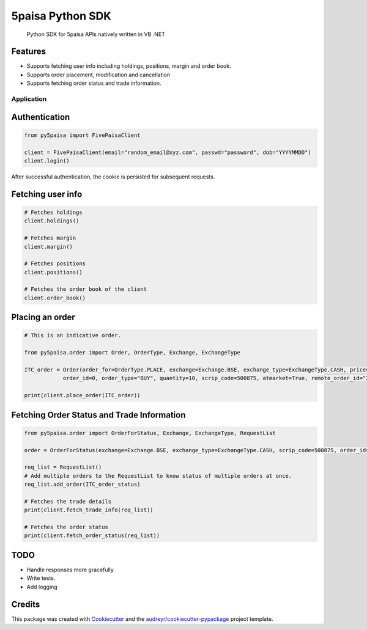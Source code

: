 .. _5paisa-python-sdk:

5paisa Python SDK
=================

   Python SDK for 5paisa APIs natively written in VB .NET

|5paisa logo|

Features
^^^^^^^^

-  Supports fetching user info including holdings, positions, margin and
   order book.
-  Supports order placement, modification and cancellation
-  Supports fetching order status and trade information.

Application 
~~~~~

Authentication
^^^^^^^^^^^^^^

.. code:: py

   from py5paisa import FivePaisaClient

   client = FivePaisaClient(email="random_email@xyz.com", passwd="password", dob="YYYYMMDD")
   client.login()

After successful authentication, the cookie is persisted for subsequent
requests.

Fetching user info
^^^^^^^^^^^^^^^^^^

.. code:: py

   # Fetches holdings
   client.holdings()

   # Fetches margin
   client.margin()

   # Fetches positions
   client.positions()

   # Fetches the order book of the client
   client.order_book()

Placing an order
^^^^^^^^^^^^^^^^

.. code:: py

   # This is an indicative order.

   from py5paisa.order import Order, OrderType, Exchange, ExchangeType

   ITC_order = Order(order_for=OrderType.PLACE, exchange=Exchange.BSE, exchange_type=ExchangeType.CASH, price=0,
               order_id=0, order_type="BUY", quantity=10, scrip_code=500875, atmarket=True, remote_order_id="23324", exch_order_id="0", disqty=10, stoploss_price=0, is_stoploss_order=False, ioc_order=False, is_intraday=False, is_vtd=False, vtd="", ahplaced="Y", public_ip="45.112.149.104", order_validity=0, traded_qty=0)

   print(client.place_order(ITC_order))

Fetching Order Status and Trade Information
^^^^^^^^^^^^^^^^^^^^^^^^^^^^^^^^^^^^^^^^^^^

.. code:: py

   from py5paisa.order import OrderForStatus, Exchange, ExchangeType, RequestList

   order = OrderForStatus(exchange=Exchange.BSE, exchange_type=ExchangeType.CASH, scrip_code=500875, order_id=0)

   req_list = RequestList()
   # Add multiple orders to the RequestList to know status of multiple orders at once.
   req_list.add_order(ITC_order_status)

   # Fetches the trade details
   print(client.fetch_trade_info(req_list))

   # Fetches the order status
   print(client.fetch_order_status(req_list))

TODO
^^^^

-  Handle responses more gracefully.
-  Write tests.
-  Add logging

Credits
^^^^^^^

This package was created with `Cookiecutter`_ and the
`audreyr/cookiecutter-pypackage`_ project template.

.. _Cookiecutter: https://github.com/audreyr/cookiecutter
.. _audreyr/cookiecutter-pypackage: https://github.com/audreyr/cookiecutter-pypackage

.. |5paisa logo| image:: images/5-paisa-img.jpg
